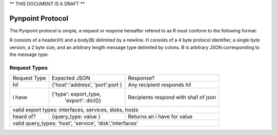 ** THIS DOCUMENT IS A DRAFT **

Pynpoint Protocol
+++++++++++++++++

The Pynpoint protocol is simple, a request or respone hereafter refered to as R
must conform to the following format: 

R consists of a header(H) and a body(B) delimited by a newline. H consists of
a 4 byte protocol identifier, a single byte version, a 2 byte size, and an 
arbitrary length message type delimited by colons. B is arbitrary JSON 
corresponding to the message type.

Request Types
-------------

+----------------+----------------------------------+-----------------------------+
|  Request Type  |          Expected JSON           |        Response?            |
+----------------+----------------------------------+-----------------------------+
| hi!            | {'host':'address', 'port':port } | Any recipient responds hi!  |
+----------------+----------------------------------+-----------------------------+
| i have         | {'type': export_type,            | Recipients respond with     |
|                |  'export': dict()}               | sha1 of json                |
+----------------+----------------------------------+-----------------------------+
| valid export types: interfaces, services, disks, hosts                          |
+----------------+----------------------------------+-----------------------------+
| heard of?      | {query_type: value }             | Returns an i have for value |
+----------------+----------------------------------+-----------------------------+
| valid query_types: 'host', 'service', 'disk','interfaces'                       |
+----------------+----------------------------------+-----------------------------+



